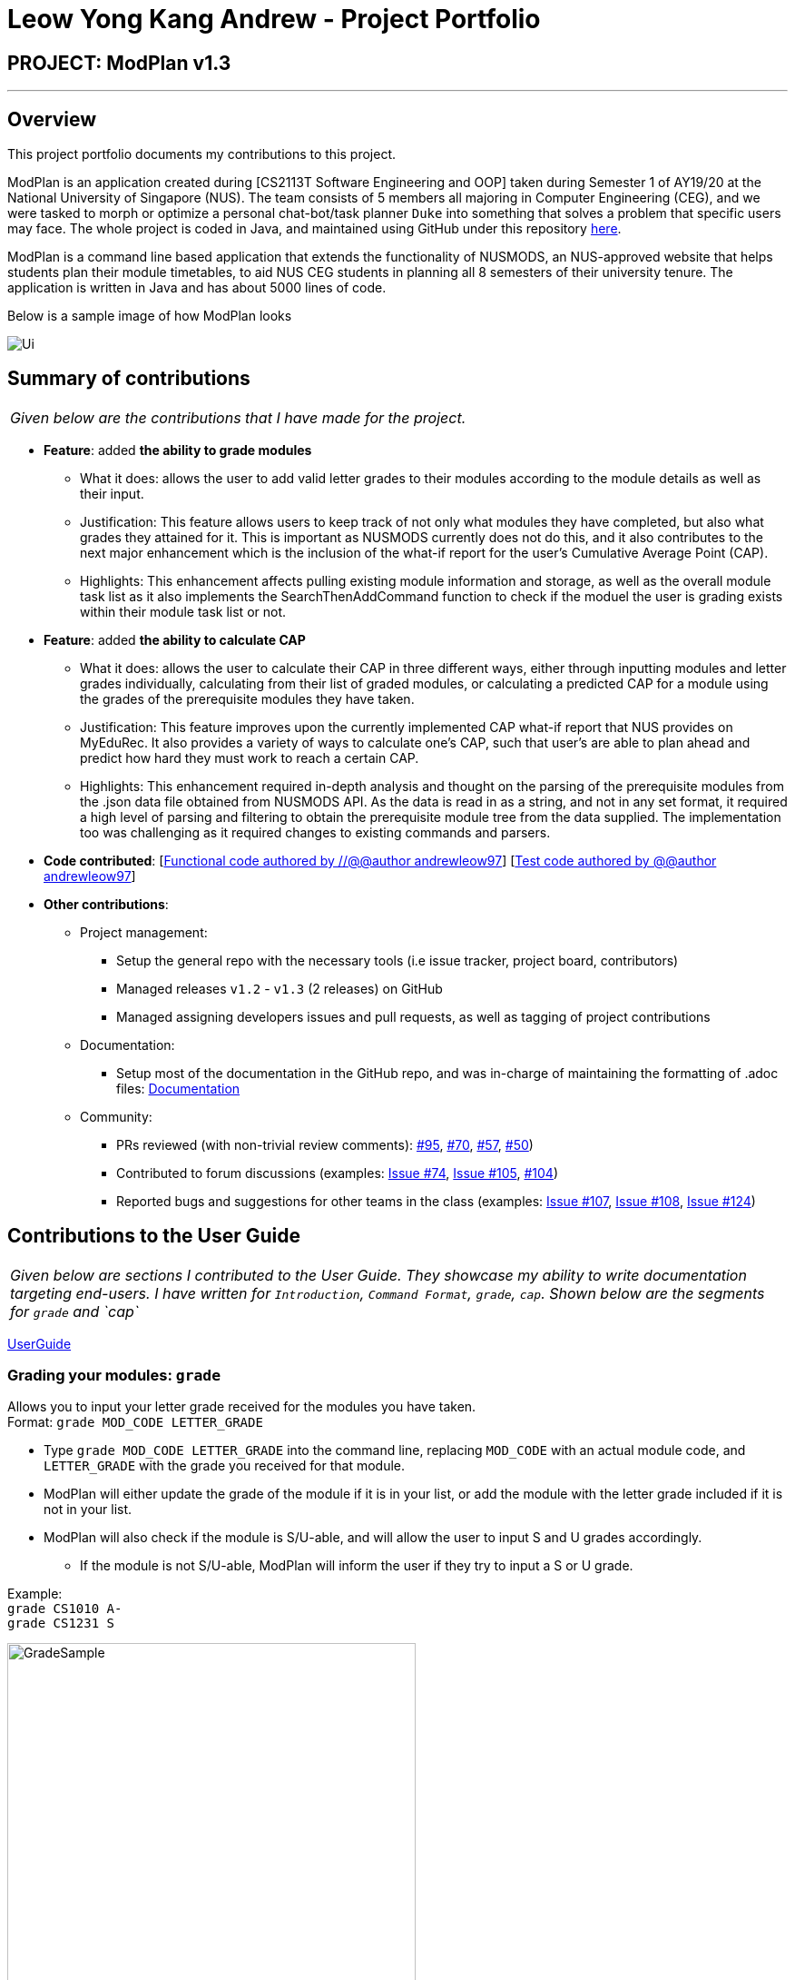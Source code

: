 = Leow Yong Kang Andrew - Project Portfolio
:site-section: AboutUs
:imagesDir: images
:stylesDir: ../stylesheets
:repoURL: https://github.com/AY1920S1-CS2113T-F10-1

== PROJECT: ModPlan v1.3

---

== Overview

This project portfolio documents my contributions to this project.

ModPlan is an application created during [CS2113T Software Engineering and OOP] taken during Semester 1 of AY19/20 at the National University of Singapore (NUS). The team consists of 5 members all majoring in Computer Engineering (CEG), and we were tasked to morph or optimize a personal chat-bot/task planner `Duke` into something that solves a problem that specific users may face. The whole project is coded in Java, and maintained using GitHub under this repository {repoURL}/main[here].

ModPlan is a command line based application that extends the functionality of NUSMODS, an NUS-approved website that helps students plan their module timetables, to aid NUS CEG students in planning all 8 semesters of their university tenure. The application is written in Java and has about 5000 lines of code.

Below is a sample image of how ModPlan looks

image::Ui.png[]

== Summary of contributions

|===
|_Given below are the contributions that I have made for the project._
|===

* *Feature*: added *the ability to grade modules*
** What it does: allows the user to add valid letter grades to their modules according to the module details as well as their input.
** Justification: This feature allows users to keep track of not only what modules they have completed, but also what grades they attained for it. This is important as NUSMODS currently does not do this, and it also contributes to the next major enhancement which is the inclusion of the what-if report for the user's Cumulative Average Point (CAP).
** Highlights: This enhancement affects pulling existing module information and storage, as well as the overall module task list as it also implements the SearchThenAddCommand function to check if the moduel the user is grading exists within their module task list or not.

* *Feature*: added *the ability to calculate CAP*
** What it does: allows the user to calculate their CAP in three different ways, either through inputting modules and letter grades individually, calculating from their list of graded modules, or calculating a predicted CAP for a module using the grades of the prerequisite modules they have taken.
** Justification: This feature improves upon the currently implemented CAP what-if report that NUS provides on MyEduRec. It also provides a variety of ways to calculate one's CAP, such that user's are able to plan ahead and predict how hard they must work to reach a certain CAP.
** Highlights: This enhancement required in-depth analysis and thought on the parsing of the prerequisite modules from the .json data file obtained from NUSMODS API. As the data is read in as a string, and not in any set format, it required a high level of parsing and filtering to obtain the prerequisite module tree from the data supplied. The implementation too was challenging as it required changes to existing commands and parsers.

* *Code contributed*: [https://github.com/AY1920S1-CS2113T-F10-1/main/tree/master/src/main[Functional code authored by //@@author andrewleow97]] [https://github.com/AY1920S1-CS2113T-F10-1/main/tree/master/src/test/java/planner[Test code authored by @@author andrewleow97]]

* *Other contributions*:

** Project management:
*** Setup the general repo with the necessary tools (i.e issue tracker, project board, contributors)
*** Managed releases `v1.2` - `v1.3` (2 releases) on GitHub
*** Managed assigning developers issues and pull requests, as well as tagging of project contributions
** Documentation:
*** Setup most of the documentation in the GitHub repo, and was in-charge of maintaining the formatting of .adoc files: {repoURL}/docs[Documentation]
** Community:
*** PRs reviewed (with non-trivial review comments): https://github.com/AY1920S1-CS2113T-F10-1/main/pull/95[#95], https://github.com/AY1920S1-CS2113T-F10-1/main/pull/70[#70], https://github.com/AY1920S1-CS2113T-F10-1/main/pull/57[#57], https://github.com/AY1920S1-CS2113T-F10-1/main/pull/50[#50])
*** Contributed to forum discussions (examples:  https://github.com/AY1920S1-CS2113T-F10-1/main/issues/74[Issue #74], https://github.com/AY1920S1-CS2113T-F10-1/main/issues/105[Issue #105], https://github.com/AY1920S1-CS2113T-F10-1/main/pull/104[#104])
*** Reported bugs and suggestions for other teams in the class (examples:  https://github.com/AY1920S1-CS2113T-F10-1/main/issues/107[Issue #107], https://github.com/AY1920S1-CS2113T-F10-1/main/issues/108[Issue #108], https://github.com/AY1920S1-CS2113T-F10-1/main/issues/124[Issue #124])

== Contributions to the User Guide


|===
|_Given below are sections I contributed to the User Guide. They showcase my ability to write documentation targeting end-users. I have written for `Introduction`, `Command Format`, `grade`, `cap`. Shown below are the segments for `grade` and `cap`_
|===

{repoURL}/docs/UserGuide.adoc[UserGuide]

=== Grading your modules: `grade`

Allows you to input your letter grade received for the modules you have taken. +
Format: `grade MOD_CODE LETTER_GRADE`

****
* Type `grade MOD_CODE LETTER_GRADE` into the command line, replacing `MOD_CODE` with an actual module code, and `LETTER_GRADE` with the grade you received for that module.
* ModPlan will either update the grade of the module if it is in your list, or add the module with the letter grade included if it is not in your list.
* ModPlan will also check if the module is S/U-able, and will allow the user to input S and U grades accordingly.
** If the module is not S/U-able, ModPlan will inform the user if they try to input a S or U grade.
****

Example: +
`grade CS1010 A-` +
`grade CS1231 S`

image::GradeSample.png[width="450"]


=== Calculating the CAP : `cap`

Calculates your overall CAP or predicted CAP in different ways.

==== Calculating CAP from user input. +
Calculates your CAP according to your custom input of modules and grades. +
Format: `cap overall`

****
* Typing `cap overall` into the command line shows a CAP calculation message.
* Type the module taken, along with it's letter grade. +
Keep typing all the module names in the module list and their respective grades with the format shown below.
* Format: `MOD_CODE GRADE_LETTER`
* Type `done` when you are ready to calculate the CAP.
* ModPlan then shows your current cumulative or predicated CAP.
****

Example: +
`cap overall` + 
`CG2028 A` +
`CG2027 B-` +
`done`

image::CapOverallSample.png[width="450"]

==== Calculating CAP from the module list. +
Calculates your CAP from the `taken` modules in your list.
Format: `cap list`

****
* Type `cap list` into the command line.
* ModPlan will show you your list of modules and grades to calculate CAP from.
* ModPlan will then calculate your CAP based on the completed modules in your module list.
** Note that S/U'ed modules or modules without a grade will not be used in the calculation.
****

Example: +
`cap list`

image::CapListSample.png[width="450"]

==== Calculating predicted CAP of a module from it's prerequisites. +
Calculates the predicted CAP of a module based on the prerequisites of the inputted module.
Format: `cap module`

****
* Type `cap module` into the command line.
* ModPlan will then prompt you for the module to calculate CAP for.
* Type the module code of the module you wish to predict your CAP for.
* ModPlan will automatically sort the prerequisites of that module and check for your grades in them.
** Note that these prerequisites have to be added and graded in your module list.
** If any prerequisites are not completed, ModPlan will print a list of the prerequisites you have yet to complete/give a grade for.
** If you encounter any issues with this command, please refer to <<Expected Anomalous Behavior>>.
****

Example: +
`cap module` +
`CS2040C`

image::CapModuleSample.png[width="450"]
== Contributions to the Developer Guide

|===
|_Given below are sections I contributed to the Developer Guide. They showcase my ability to write technical documentation and the technical depth of my contributions to the project. I have written for `Introduction`, `Command`, `GradeCommand`, `CapCommand`. Shown below is the segment for `CapCommand`_
|===

{repoURL}/docs/DeveloperGuide.adoc[DeveloperGuide]

=== Cap Calculation
==== Overview
This feature allows users to calculate their Cumulative Average Point (NUS's version of GPA) from their inputted data. It uses various external data, as well as prerequisite and preclusion module checks to determine the user's CAP in three different ways. +

==== Current Implementation
The `cap` feature is operated by the `CapCommand` class, which is called by the `Parser` class. Upon user input of `cap TYPE`, the Parser will return a new `CapCommand`. +

Since `CapCommand` inherits the `ModuleCommand` class, it must override the `execute` method to specially execute the `cap` command. +

The parameter `TYPE` can take three forms according to the user input: +
****
* `cap overall` Where the user inputs modules of their choosing, as well as the letter grade, and the CAP is calculated accordingly.
* `cap list` Where the user's CAP is calculated from the modules with letter grades in the module task list.
* `cap module` Where the CAP of a module of the user's choosing can be calculated using the grades of prerequisite modules that the user has completed.
****

These `TYPE` parameters will be parsed by the `Parser` class and pass the corresponding argument of `toCap` into the `CapCommand` class. A switch case statement will handle the `toCap` argument, and choose to execute from three methods accordingly: +
`calculateOverallCap`,
`calculateListCap`
and
`calculateModuleCap` +

Upon construction of the `CapCommand` class, a few variables involved in calculating the CAP of the user are initialized, notably the users `mcCount`, `currentCap`, `projectedModuleCap` and `projectedCap`. These variables will be used in the three different ways CapCommand can currently execute in.

The user's CAP is calculated according to NUS guidelines, following the below specifications: +

image::CAPchart.png[align="center"]

image::CAPformula.png[align="center"]

As stated above, there are three methods that can be executed depending upon the `TYPE` the user inputs.

****
* Case 1: `cap overall` +
If the argument read for `toCap` is "overall", the `calculateOverallCap` method will be executed under the `execute` method. +
Firstly, a new `Scanner` will be created to continue reading in the modules and grades that the user wishes to calculate their CAP for. +
The user will be prompted to input a module and its respective letter grade. +
The user inputs are read in until the user inputs `done`, proceeding which the scanner will close and the calculation is done. +
Finally the user's CAP is calculated and printed.

* Case 2: `cap list` +
If the argument read for `toCap` is "list", the `calculateListCap` method will be executed under the `execute` method. +
This method calculates the CAP of modules from the user's `ModuleTaskList`.
** Note it will only take into account modules that have a letter grade attached to its details, and calculate the CAP accordingly. +

* Case 3: `cap module` +
If the argument read for `toCap` is "module", the `calculateModuleCap` method will be executed under the `execute` method. +
This method calculates the CAP of modules from the user's completed prerequisites in their `ModuleTaskList`. +
Firstly, a new `Scanner` will be created to continue reading in the module that the user wishes to calculate a predicted CAP for. +
After taking in the user input, ModPlan will check if the module is a legitimate module in the `detailedMap` pulled from NUSMODS API. +
If it is invalid, a new `ModNotFoundException` will be thrown. Otherwise the prerequisite tree (if any) will be scanned for that particular module using the `parsePrerequisiteTree` method. +

For the `cap module` command, we came up with two ways to go about parsing the prerequisite tree of the module whose CAP is to be predicted. 

*Alternative 1: Array of Module Codes* (currently implemented)
Currently in v1.4 the `cap module` method only parses the first level of prerequisites that a module has, as well as their preclusions, and checks against the user's module task list. 

If there are any prerequisite modules taken for the predicted module, their grades will be taken to predict the CAP for the inputted module. The array of module codes is rechecked again for any remaining preclusions that may have been omitted, before finally calculating and printing the CAP for the user.

*Alternative 2: List of List of Strings* (coming in v2.0)
This method uses the string split method to parse the string of prerequisites into individual module codes, and sorts them into a List of Lists of Strings (LLS). 

Each List of Strings (LS) contains prerequesite modules as part of an 'or' tree, while the modules across the LLS are part of an 'and' tree. Once the methods finds one of the prerequisite modules in a LS that corresponds to a graded module taken in the user's module task list, it removes that LS entirely from the LLS, and moves on to check the next LS for any prerequisite modules taken. 

If the entire LLS is empty at the end of the execution, it means that the user has fulfilled enough of the prerequisite modules required for that module, and the user's CAP is calculated according to the graded prerequisite modules identified in the user's module task list. +

The diagram below shows the example more clearly, where only one of the prerequisites within a LS need to be taken, while all of prerequisites across the LLS need to be taken. +

image::CapCommandLLS.png[align="center"] 

In this case, the modules the user needs to take are: +

* One of moduleCode1, moduleCode2, moduleCode3 +
* moduleCode4 +
* moduleCode5 +
****

Below is a sequence diagram showing how `CapCommand` works. +

image::CapCommandSequenceDiagram.png[]

As seen `CapCommand` uses three different CAP calculation methods contained within itself to generate the CAP reports, in addition to all the sub-methods such as `letterGradeToCap` and `parsePrerequisiteTree`, and then pushes the information to `PlannerUi` for printing. 
It also instantiates different `Exception` classes to feedback to the user if anything is wrong.
